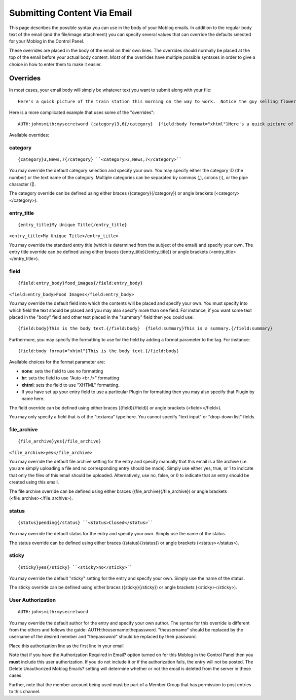 Submitting Content Via Email
============================

This page describes the possible syntax you can use in the body of your
Moblog emails. In addition to the regular body text of the email (and
the file/image attachment) you can specify several values that can
override the defaults selected for your Moblog in the Control Panel.

These overrides are placed in the body of the email on their own lines.
The overrides should normally be placed at the top of the email before
your actual body content. Most of the overrides have multiple possible
syntaxes in order to give a choice in how to enter them to make it
easier.

Overrides
---------

In most cases, your email body will simply be whatever text you want to
submit along with your file::

	Here's a quick picture of the train station this morning on the way to work.  Notice the guy selling flowers?  He's been there every morning like clockwork for the last 2 years.  He's always cheerful and actually has some pretty nice flowers.

Here is a more complicated example that uses some of the "overrides"::

	AUTH:johnsmith:mysecretword {category}3,6{/category}  {field:body format="xhtml"}Here's a quick picture of the train station this morning on the way to work.  Notice the guy selling flowers?  He's been there every morning like clockwork for the last 2 years.  He's always cheerful and actually has some pretty nice flowers.{/field:body}  {field:location format="none"}Train Station{/field:location}

Available overrides:


category
~~~~~~~~

::

	{category}3,News,7{/category} ``<category>3,News,7</category>``

You may override the default category selection and specify your own.
You may specify either the category ID (the number) or the text name of
the category. Multiple categories can be separated by commas (,), colons
(:), or the pipe character (\|).

The category override can be defined using either braces
({category}{/category}) or angle brackets (<category></category>).

entry\_title
~~~~~~~~~~~~

::

	{entry_title}My Unique Title{/entry_title}

``<entry_title>My Unique Title</entry_title>``

You may override the standard entry title (which is determined from the
subject of the email) and specify your own. The entry title override can
be defined using either braces ({entry\_title}{/entry\_title}) or angle
brackets (<entry\_title></entry\_title>).

field
~~~~~

::

	{field:entry_body}food_images{/field:entry_body}

``<field:entry_body>Food Images</field:entry_body>``

You may override the default field into which the contents will be
placed and specify your own. You must specify into which field the text
should be placed and you may also specify more than one field. For
instance, if you want some text placed in the "body" field and other
text placed in the "summary" field then you could use::

	{field:body}This is the body text.{/field:body}  {field:summary}This is a summary.{/field:summary}

Furthermore, you may specify the formatting to use for the field by
adding a format parameter to the tag. For instance::

	{field:body format="xhtml"}This is the body text.{/field:body}

Available choices for the format parameter are:

-  **none**: sets the field to use no formatting
-  **br**: sets the field to use "Auto <br />" formatting
-  **xhtml**: sets the field to use "XHTML" formatting.
-  If you have set up your entry field to use a particular Plugin for
   formatting then you may also specify that Plugin by name here.

The field override can be defined using either braces ({field}{/field})
or angle brackets (<field></field>).

You may only specify a field that is of the "textarea" type here. You
cannot specify "text input" or "drop-down list" fields.

file\_archive
~~~~~~~~~~~~~

::

	{file_archive}yes{/file_archive}

``<file_archive>yes</file_archive>``

You may override the default file archive setting for the entry and
specify manually that this email is a file archive (i.e. you are simply
uploading a file and no corresponding entry should be made). Simply use
either yes, true, or 1 to indicate that only the files of this email
should be uploaded. Alternatively, use no, false, or 0 to indicate that
an entry should be created using this email.

The file archive override can be defined using either braces
({file\_archive}{/file\_archive}) or angle brackets
(<file\_archive></file\_archive>).

status
~~~~~~

::

	{status}pending{/status} ``<status>Closed</status>``

You may override the default status for the entry and specify your own.
Simply use the name of the status.

The status override can be defined using either braces
({status}{/status}) or angle brackets (<status></status>).

sticky
~~~~~~

::

	{sticky}yes{/sticky} ``<sticky>no</sticky>``

You may override the default "sticky" setting for the entry and specify
your own. Simply use the name of the status.

The sticky override can be defined using either braces
({sticky}{/sticky}) or angle brackets (<sticky></sticky>).

User Authorization
~~~~~~~~~~~~~~~~~~

::

	AUTH:johnsmith:mysecretword

You may override the default author for the entry and specify your own
author. The syntax for this override is different from the others and
follows the guide: AUTH:theusername:thepassword. "theusername" should be
replaced by the username of the desired member and "thepassword" should
be replaced by their password.

Place this authorization line as the first line in your email

Note that if you have the Authorization Required in Email? option turned
on for this Moblog in the Control Panel then you **must** include this
user authorization. If you do not include it or if the authorization
fails, the entry will not be posted. The Delete Unauthorized Moblog
Emails? setting will determine whether or not the email is deleted from
the server in these cases.

Further, note that the member account being used must be part of a
Member Group that has permission to post entries to this channel.
